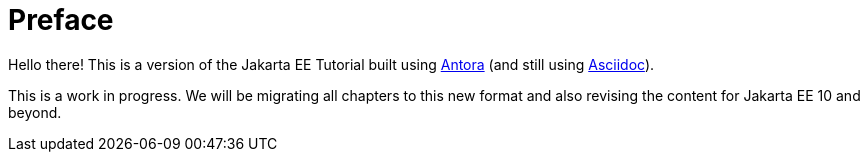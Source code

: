 = Preface

Hello there! This is a version of the Jakarta EE Tutorial built using https://antora.org/[Antora] (and still using https://asciidoctor.org[Asciidoc]).

This is a work in progress. We will be migrating all chapters to this new format and also revising the content for Jakarta EE 10 and beyond.
